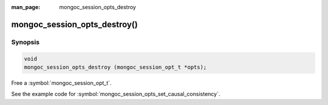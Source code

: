 :man_page: mongoc_session_opts_destroy

mongoc_session_opts_destroy()
=============================

Synopsis
--------

.. code-block:: c

  void
  mongoc_session_opts_destroy (mongoc_session_opt_t *opts);

Free a :symbol:`mongoc_session_opt_t`.

See the example code for :symbol:`mongoc_session_opts_set_causal_consistency`.

.. only:: html

  .. taglist:: See Also:
    :tags: session
